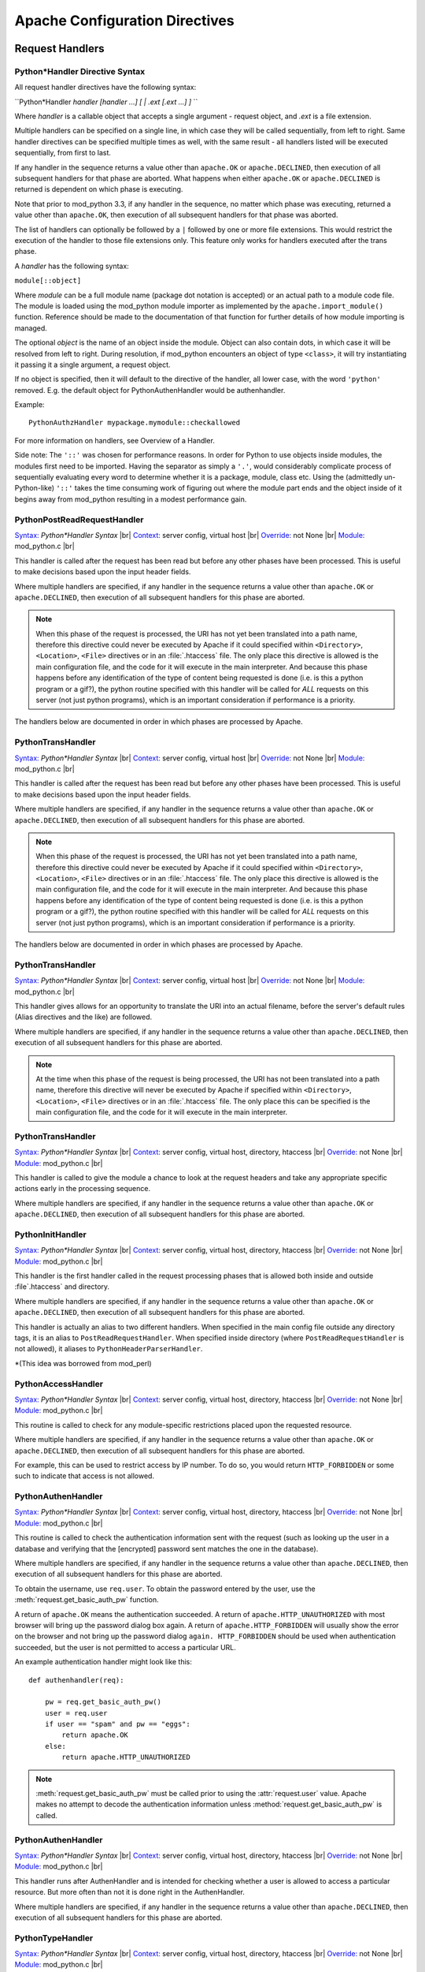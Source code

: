 
.. |br| raw:: html

   <br />

.. _directives:

*******************************
Apache Configuration Directives
*******************************

.. _dir-handlers:

Request Handlers
================

.. _dir-handlers-syn:

Python*Handler Directive Syntax
-------------------------------

.. index::
   single: Python*Handler Syntax


All request handler directives have the following syntax: 

``Python*Handler *handler [handler ...] [ | .ext [.ext ...] ]* ``

Where *handler* is a callable object that accepts a single argument -
request object, and *.ext* is a file extension.

Multiple handlers can be specified on a single line, in which case
they will be called sequentially, from left to right. Same handler
directives can be specified multiple times as well, with the same
result - all handlers listed will be executed sequentially, from first
to last.

If any handler in the sequence returns a value other than
``apache.OK`` or ``apache.DECLINED``, then execution of all subsequent
handlers for that phase are aborted. What happens when either
``apache.OK`` or ``apache.DECLINED`` is returned is dependent on which
phase is executing.

Note that prior to mod_python 3.3, if any handler in the sequence, no
matter which phase was executing, returned a value other than
``apache.OK``, then execution of all subsequent handlers for that phase
was aborted.

The list of handlers can optionally be followed by a ``|`` followed
by one or more file extensions. This would restrict the execution of
the handler to those file extensions only. This feature only works for
handlers executed after the trans phase.

A *handler* has the following syntax: 

``module[::object]``

Where *module* can be a full module name (package dot notation is
accepted) or an actual path to a module code file. The module is loaded
using the mod_python module importer as implemented by the
``apache.import_module()`` function. Reference should be made to
the documentation of that function for further details of how module
importing is managed.

The optional *object* is the name of an object inside the module.
Object can also contain dots, in which case it will be resolved from
left to right. During resolution, if mod_python encounters an object
of type ``<class>``, it will try instantiating it passing it a single
argument, a request object.

If no object is specified, then it will default to the directive of
the handler, all lower case, with the word ``'python'``
removed. E.g. the default object for PythonAuthenHandler would be
authenhandler.

Example::

   PythonAuthzHandler mypackage.mymodule::checkallowed

For more information on handlers, see Overview of a Handler.

Side note: The ``'::'`` was chosen for performance reasons. In order for
Python to use objects inside modules, the modules first need to be
imported. Having the separator as simply a ``'.'``, would considerably
complicate process of sequentially evaluating every word to determine
whether it is a package, module, class etc. Using the (admittedly
un-Python-like) ``'::'`` takes the time consuming work of figuring out
where the module part ends and the object inside of it begins away
from mod_python resulting in a modest performance gain.

.. _dir-handlers-prrh:

PythonPostReadRequestHandler
----------------------------

.. index::
   single: PythonPostReadRequestHandler

`Syntax: <http://httpd.apache.org/docs-2.4/mod/directive-dict.html#Syntax>`_ *Python\*Handler Syntax* |br|
`Context: <http://httpd.apache.org/docs-2.4/mod/directive-dict.html#Context>`_ server config, virtual host |br|
`Override: <http://httpd.apache.org/docs-2.4/mod/directive-dict.html#Override>`_ not None |br|
`Module: <http://httpd.apache.org/docs-2.4/mod/directive-dict.html#Module>`_ mod_python.c |br|


This handler is called after the request has been read but before any
other phases have been processed. This is useful to make decisions
based upon the input header fields.

Where multiple handlers are specified, if any handler in the sequence
returns a value other than ``apache.OK`` or ``apache.DECLINED``, then
execution of all subsequent handlers for this phase are aborted.

.. note::

   When this phase of the request is processed, the URI has not yet
   been translated into a path name, therefore this directive could
   never be executed by Apache if it could specified within
   ``<Directory>``, ``<Location>``, ``<File>`` directives or in an
   :file:`.htaccess` file. The only place this directive is allowed is
   the main configuration file, and the code for it will execute in
   the main interpreter. And because this phase happens before any
   identification of the type of content being requested is done
   (i.e. is this a python program or a gif?), the python routine
   specified with this handler will be called for *ALL* requests on
   this server (not just python programs), which is an important
   consideration if performance is a priority.

.. index::
   pair: phase; order

The handlers below are documented in order in which phases are
processed by Apache.

.. _dir-handlers-th:

PythonTransHandler
------------------

.. index::
   single: PythonTransHandler

`Syntax: <http://httpd.apache.org/docs-2.4/mod/directive-dict.html#Syntax>`_ *Python\*Handler Syntax* |br|
`Context: <http://httpd.apache.org/docs-2.4/mod/directive-dict.html#Context>`_ server config, virtual host |br|
`Override: <http://httpd.apache.org/docs-2.4/mod/directive-dict.html#Override>`_ not None |br|
`Module: <http://httpd.apache.org/docs-2.4/mod/directive-dict.html#Module>`_ mod_python.c |br|


This handler is called after the request has been read but before any
other phases have been processed. This is useful to make decisions
based upon the input header fields.

Where multiple handlers are specified, if any handler in the sequence
returns a value other than ``apache.OK`` or ``apache.DECLINED``, then
execution of all subsequent handlers for this phase are aborted.

.. note::

   When this phase of the request is processed, the URI has not yet
   been translated into a path name, therefore this directive could
   never be executed by Apache if it could specified within
   ``<Directory>``, ``<Location>``, ``<File>`` directives or in an
   :file:`.htaccess` file. The only place this directive is allowed is
   the main configuration file, and the code for it will execute in
   the main interpreter. And because this phase happens before any
   identification of the type of content being requested is done
   (i.e. is this a python program or a gif?), the python routine
   specified with this handler will be called for *ALL* requests on
   this server (not just python programs), which is an important
   consideration if performance is a priority.

.. index::
   pair: phase; order

The handlers below are documented in order in which phases are
processed by Apache.

.. _dir-handlers-th:

PythonTransHandler
------------------

.. index::
   single: PythonTransHandler



`Syntax: <http://httpd.apache.org/docs-2.4/mod/directive-dict.html#Syntax>`_ *Python\*Handler Syntax* |br|
`Context: <http://httpd.apache.org/docs-2.4/mod/directive-dict.html#Context>`_ server config, virtual host |br|
`Override: <http://httpd.apache.org/docs-2.4/mod/directive-dict.html#Override>`_ not None |br|
`Module: <http://httpd.apache.org/docs-2.4/mod/directive-dict.html#Module>`_ mod_python.c |br|

This handler gives allows for an opportunity to translate the URI into
an actual filename, before the server's default rules (Alias
directives and the like) are followed.

Where multiple handlers are specified, if any handler in the sequence
returns a value other than ``apache.DECLINED``, then execution of all
subsequent handlers for this phase are aborted.

.. note::

   At the time when this phase of the request is being processed, the
   URI has not been translated into a path name, therefore this
   directive will never be executed by Apache if specified within
   ``<Directory>``, ``<Location>``, ``<File>`` directives or in an
   :file:`.htaccess` file. The only place this can be specified is the
   main configuration file, and the code for it will execute in the
   main interpreter.

.. _dir-handlers-hph:

PythonTransHandler
------------------

.. index::
   single: PythonHeaderParserHandler

`Syntax: <http://httpd.apache.org/docs-2.4/mod/directive-dict.html#Syntax>`_ *Python\*Handler Syntax* |br|
`Context: <http://httpd.apache.org/docs-2.4/mod/directive-dict.html#Context>`_ server config, virtual host, directory, htaccess |br|
`Override: <http://httpd.apache.org/docs-2.4/mod/directive-dict.html#Override>`_ not None |br|
`Module: <http://httpd.apache.org/docs-2.4/mod/directive-dict.html#Module>`_ mod_python.c |br|


This handler is called to give the module a chance to look at the
request headers and take any appropriate specific actions early in the
processing sequence.

Where multiple handlers are specified, if any handler in the sequence
returns a value other than ``apache.OK`` or ``apache.DECLINED``, then
execution of all subsequent handlers for this phase are aborted.

.. _dir-handlers-pih:

PythonInitHandler
------------------

.. index::
   single: PythonInitHandler


`Syntax: <http://httpd.apache.org/docs-2.4/mod/directive-dict.html#Syntax>`_ *Python\*Handler Syntax* |br|
`Context: <http://httpd.apache.org/docs-2.4/mod/directive-dict.html#Context>`_ server config, virtual host, directory, htaccess |br|
`Override: <http://httpd.apache.org/docs-2.4/mod/directive-dict.html#Override>`_ not None |br|
`Module: <http://httpd.apache.org/docs-2.4/mod/directive-dict.html#Module>`_ mod_python.c |br|


This handler is the first handler called in the request processing
phases that is allowed both inside and outside :file`.htaccess` and
directory.

Where multiple handlers are specified, if any handler in the sequence
returns a value other than ``apache.OK`` or ``apache.DECLINED``, then
execution of all subsequent handlers for this phase are aborted.

This handler is actually an alias to two different handlers. When
specified in the main config file outside any directory tags, it is an
alias to ``PostReadRequestHandler``. When specified inside directory
(where ``PostReadRequestHandler`` is not allowed), it aliases to
``PythonHeaderParserHandler``.

*(This idea was borrowed from mod_perl)


.. _dir-handlers-ach:

PythonAccessHandler
------------------

.. index::
   single: PythonAccessHandler


`Syntax: <http://httpd.apache.org/docs-2.4/mod/directive-dict.html#Syntax>`_ *Python\*Handler Syntax* |br|
`Context: <http://httpd.apache.org/docs-2.4/mod/directive-dict.html#Context>`_ server config, virtual host, directory, htaccess |br|
`Override: <http://httpd.apache.org/docs-2.4/mod/directive-dict.html#Override>`_ not None |br|
`Module: <http://httpd.apache.org/docs-2.4/mod/directive-dict.html#Module>`_ mod_python.c |br|


This routine is called to check for any module-specific restrictions
placed upon the requested resource.

Where multiple handlers are specified, if any handler in the sequence
returns a value other than ``apache.OK`` or ``apache.DECLINED``, then
execution of all subsequent handlers for this phase are aborted.

For example, this can be used to restrict access by IP number. To do
so, you would return ``HTTP_FORBIDDEN`` or some such to indicate
that access is not allowed.

.. _dir-handlers-auh:

PythonAuthenHandler
-------------------

.. index::
   single: PythonAuthenHandler


`Syntax: <http://httpd.apache.org/docs-2.4/mod/directive-dict.html#Syntax>`_ *Python\*Handler Syntax* |br|
`Context: <http://httpd.apache.org/docs-2.4/mod/directive-dict.html#Context>`_ server config, virtual host, directory, htaccess |br|
`Override: <http://httpd.apache.org/docs-2.4/mod/directive-dict.html#Override>`_ not None |br|
`Module: <http://httpd.apache.org/docs-2.4/mod/directive-dict.html#Module>`_ mod_python.c |br|


This routine is called to check the authentication information sent
with the request (such as looking up the user in a database and
verifying that the [encrypted] password sent matches the one in the
database).

Where multiple handlers are specified, if any handler in the sequence
returns a value other than ``apache.DECLINED``, then execution of all
subsequent handlers for this phase are aborted.

To obtain the username, use ``req.user``. To obtain the password
entered by the user, use the :meth:`request.get_basic_auth_pw` function.

A return of ``apache.OK`` means the authentication succeeded. A return
of ``apache.HTTP_UNAUTHORIZED`` with most browser will bring up the
password dialog box again. A return of ``apache.HTTP_FORBIDDEN`` will
usually show the error on the browser and not bring up the password
dialog ``again. HTTP_FORBIDDEN`` should be used when authentication
succeeded, but the user is not permitted to access a particular URL.

An example authentication handler might look like this::

   def authenhandler(req):

       pw = req.get_basic_auth_pw()
       user = req.user     
       if user == "spam" and pw == "eggs":
           return apache.OK
       else:
           return apache.HTTP_UNAUTHORIZED

.. note::

   :meth:`request.get_basic_auth_pw` must be called prior to using the
   :attr:`request.user` value. Apache makes no attempt to decode the
   authentication information unless :method:`request.get_basic_auth_pw` is called.


.. _dir-handlers-auzh:

PythonAuthenHandler
-------------------

.. index::
   single: PythonAuthzHandler


`Syntax: <http://httpd.apache.org/docs-2.4/mod/directive-dict.html#Syntax>`_ *Python\*Handler Syntax* |br|
`Context: <http://httpd.apache.org/docs-2.4/mod/directive-dict.html#Context>`_ server config, virtual host, directory, htaccess |br|
`Override: <http://httpd.apache.org/docs-2.4/mod/directive-dict.html#Override>`_ not None |br|
`Module: <http://httpd.apache.org/docs-2.4/mod/directive-dict.html#Module>`_ mod_python.c |br|


This handler runs after AuthenHandler and is intended for checking
whether a user is allowed to access a particular resource. But more
often than not it is done right in the AuthenHandler.

Where multiple handlers are specified, if any handler in the sequence
returns a value other than ``apache.DECLINED``, then execution of all
subsequent handlers for this phase are aborted.

.. _dir-handlers-tph:

PythonTypeHandler
-------------------

.. index::
   single: PythonTypeHandler


`Syntax: <http://httpd.apache.org/docs-2.4/mod/directive-dict.html#Syntax>`_ *Python\*Handler Syntax* |br|
`Context: <http://httpd.apache.org/docs-2.4/mod/directive-dict.html#Context>`_ server config, virtual host, directory, htaccess |br|
`Override: <http://httpd.apache.org/docs-2.4/mod/directive-dict.html#Override>`_ not None |br|
`Module: <http://httpd.apache.org/docs-2.4/mod/directive-dict.html#Module>`_ mod_python.c |br|


This routine is called to determine and/or set the various document
type information bits, like Content-type (via ``r->content_type``),
language, et cetera.

Where multiple handlers are specified, if any handler in the sequence
returns a value other than ``apache.DECLINED``, then execution of all
subsequent handlers for this phase are aborted.


.. _dir-handlers-fuh:

PythonFixupHandler
-------------------

.. index::
   single: PythonFixupHandler


`Syntax: <http://httpd.apache.org/docs-2.4/mod/directive-dict.html#Syntax>`_ *Python\*Handler Syntax* |br|
`Context: <http://httpd.apache.org/docs-2.4/mod/directive-dict.html#Context>`_ server config, virtual host, directory, htaccess |br|
`Override: <http://httpd.apache.org/docs-2.4/mod/directive-dict.html#Override>`_ not None |br|
`Module: <http://httpd.apache.org/docs-2.4/mod/directive-dict.html#Module>`_ mod_python.c |br|


This routine is called to perform any module-specific fixing of header
fields, et cetera. It is invoked just before any content-handler.

Where multiple handlers are specified, if any handler in the sequence
returns a value other than ``apache.OK`` or ``apache.DECLINED``, then
execution of all subsequent handlers for this phase are aborted.

.. _dir-handlers-ph:

PythonHandler
-------------

.. index::
   single: PythonHandler


`Syntax: <http://httpd.apache.org/docs-2.4/mod/directive-dict.html#Syntax>`_ *Python\*Handler Syntax* |br|
`Context: <http://httpd.apache.org/docs-2.4/mod/directive-dict.html#Context>`_ server config, virtual host, directory, htaccess |br|
`Override: <http://httpd.apache.org/docs-2.4/mod/directive-dict.html#Override>`_ not None |br|
`Module: <http://httpd.apache.org/docs-2.4/mod/directive-dict.html#Module>`_ mod_python.c |br|


This is the main request handler. Many applications will only provide
this one handler.

Where multiple handlers are specified, if any handler in the sequence
returns a status value other than ``apache.OK`` or
``apache.DECLINED``, then execution of subsequent handlers for the phase
are skipped and the return status becomes that for the whole content
handler phase. If all handlers are run, the return status of the final
handler is what becomes the return status of the whole content handler
phase. Where that final status is ``apache.DECLINED``, Apache will fall
back to using the ``default-handler`` and attempt to serve up the target
as a static file.

.. _dir-handlers-plh:

PythonLogHandler
----------------

.. index::
   single: PythonLogHandler


`Syntax: <http://httpd.apache.org/docs-2.4/mod/directive-dict.html#Syntax>`_ *Python\*Handler Syntax* |br|
`Context: <http://httpd.apache.org/docs-2.4/mod/directive-dict.html#Context>`_ server config, virtual host, directory, htaccess |br|
`Override: <http://httpd.apache.org/docs-2.4/mod/directive-dict.html#Override>`_ not None |br|
`Module: <http://httpd.apache.org/docs-2.4/mod/directive-dict.html#Module>`_ mod_python.c |br|


This routine is called to perform any module-specific logging
activities.

Where multiple handlers are specified, if any handler in the sequence
returns a value other than ``apache.OK`` or ``apache.DECLINED``, then
execution of all subsequent handlers for this phase are aborted.

.. _dir-handlers-pch:

PythonCleanupHandler
--------------------

.. index::
   single: PythonCleanupHandler


`Syntax: <http://httpd.apache.org/docs-2.4/mod/directive-dict.html#Syntax>`_ *Python\*Handler Syntax* |br|
`Context: <http://httpd.apache.org/docs-2.4/mod/directive-dict.html#Context>`_ server config, virtual host, directory, htaccess |br|
`Override: <http://httpd.apache.org/docs-2.4/mod/directive-dict.html#Override>`_ not None |br|
`Module: <http://httpd.apache.org/docs-2.4/mod/directive-dict.html#Module>`_ mod_python.c |br|


This is the very last handler, called just before the request object
is destroyed by Apache.

Unlike all the other handlers, the return value of this handler is
ignored. Any errors will be logged to the error log, but will not be
sent to the client, even if PythonDebug is On.

This handler is not a valid argument to the ``rec.add_handler()``
function. For dynamic clean up registration, use
``req.register_cleanup()``.

Once cleanups have started, it is not possible to register more of
them. Therefore, ``req.register_cleanup()`` has no effect within this
handler.

Cleanups registered with this directive will execute *after* cleanups
registered with ``req.register_cleanup()``.

.. _dir-filter:

Filters
=======

.. _dir-filter-if:

PythonInputFilter
-----------------

.. index::
   single: PythonInputFilter


`Syntax: <http://httpd.apache.org/docs-2.4/mod/directive-dict.html#Syntax>`_ PythonInputFilter handler name |br|
`Context: <http://httpd.apache.org/docs-2.4/mod/directive-dict.html#Context>`_ server config |br|
`Module: <http://httpd.apache.org/docs-2.4/mod/directive-dict.html#Module>`_ mod_python.c |br|


Registers an input filter *handler* under name *name*. *Handler* is a
module name optionally followed ``::`` and a callable object name. If
callable object name is omitted, it will default to
``'inputfilter'``. *Name* is the name under which the filter is
registered, by convention filter names are usually in all caps.

The *module* referred to by the handler can be a full module name
(package dot notation is accepted) or an actual path to a module code file.
The module is loaded using the mod_python module importer as implemented by
the :func:`apache.import_module` function. Reference should be made to the
documentation of that function for further details of how module importing
is managed.

To activate the filter, use the ``AddInputFilter`` directive.

.. _dir-filter-of:

PythonOutputFilter
------------------

.. index::
   single: PythonOutputFilter


`Syntax: <http://httpd.apache.org/docs-2.4/mod/directive-dict.html#Syntax>`_ PythonOutputFilter handler name |br|
`Context: <http://httpd.apache.org/docs-2.4/mod/directive-dict.html#Context>`_ server config |br|
`Module: <http://httpd.apache.org/docs-2.4/mod/directive-dict.html#Module>`_ mod_python.c |br|


Registers an output filter *handler* under name *name*. *handler* is a
module name optionally followed ``::`` and a callable object name. If
callable object name is omitted, it will default to
``'outputfilter'``. *name* is the name under which the filter is
registered, by convention filter names are usually in all caps.

The *module* referred to by the handler can be a full module name
(package dot notation is accepted) or an actual path to a module code file.
The module is loaded using the mod_python module importer as implemented by
the :func:`apache.import_module` function. Reference should be made to the
documentation of that function for further details of how module importing
is managed.

To activate the filter, use the ``AddOutputFilter`` directive.

.. _dir-conn:

Connection Handler
==================

.. _dir-conn-ch:

PythonConnectionHandler
-----------------------

.. index::
   single: PythonConnectionHandler


`Syntax: <http://httpd.apache.org/docs-2.4/mod/directive-dict.html#Syntax>`_ PythonConnectionHandler handler |br|
`Context: <http://httpd.apache.org/docs-2.4/mod/directive-dict.html#Context>`_ server config |br|
`Module: <http://httpd.apache.org/docs-2.4/mod/directive-dict.html#Module>`_ mod_python.c |br|


Specifies that the connection should be handled with *handler*
connection handler. *handler* will be passed a single argument -
the connection object.

*Handler* is a module name optionally followed ``::`` and a
callable object name. If callable object name is omitted, it will
default to ``'connectionhandler'``.

The *module* can be a full module name (package dot notation is
accepted) or an absolute path to a module code file. The module is loaded
using the mod_python module importer as implemented by the
:func:`apache.import_module` function. Reference should be made to the
documentation of that function for further details of how module importing
is managed.

.. _dir-other:

Other Directives
==================

.. _dir-other-epd:

PythonEnablePdb
---------------

.. index::
   single: PythonEnablePdb


`Syntax: <http://httpd.apache.org/docs-2.4/mod/directive-dict.html#Syntax>`_ PythonEnablePdb {On, Off} |br|
`Default: <http://httpd.apache.org/docs-2.4/mod/directive-dict.html#Default>`_ PythonEnablePdb Off |br|
`Context: <http://httpd.apache.org/docs-2.4/mod/directive-dict.html#Context>`_ server config, virtual host, directory, htaccess |br|
`Override: <http://httpd.apache.org/docs-2.4/mod/directive-dict.html#Override>`_ not None |br|
`Module: <http://httpd.apache.org/docs-2.4/mod/directive-dict.html#Module>`_ mod_python.c |br|


When On, mod_python will execute the handler functions within the
Python debugger pdb using the :func:`pdb.runcall` function.

Because pdb is an interactive tool, start httpd from the command line
with the ``-DONE_PROCESS`` option when using this directive. As soon as
your handler code is entered, you will see a Pdb prompt allowing you
to step through the code and examine variables.

.. _dir-other-pd:

PythonDebug
-----------

.. index::
   single: PythonDebug

`Syntax: <http://httpd.apache.org/docs-2.4/mod/directive-dict.html#Syntax>`_ PythonDebug {On, Off} |br|
`Default: <http://httpd.apache.org/docs-2.4/mod/directive-dict.html#Default>`_ PythonDebug Off |br|
`Context: <http://httpd.apache.org/docs-2.4/mod/directive-dict.html#Context>`_ server config, virtual host, directory, htaccess |br|
`Override: <http://httpd.apache.org/docs-2.4/mod/directive-dict.html#Override>`_ not None |br|
`Module: <http://httpd.apache.org/docs-2.4/mod/directive-dict.html#Module>`_ mod_python.c |br|


Normally, the traceback output resulting from uncaught Python errors
is sent to the error log. With PythonDebug On directive specified, the
output will be sent to the client (as well as the log), except when
the error is :exc:`IOError` while writing, in which case it will go
to the error log.

This directive is very useful during the development process. It is
recommended that you do not use it production environment as it may
reveal to the client unintended, possibly sensitive security
information.

.. _dir-other-pimp:

PythonImport
------------

.. index::
   single: PythonImport

`Syntax: <http://httpd.apache.org/docs-2.4/mod/directive-dict.html#Syntax>`_ PythonImport *module* *interpreter_name* |br|
`Context: <http://httpd.apache.org/docs-2.4/mod/directive-dict.html#Context>`_ server config |br|
`Module: <http://httpd.apache.org/docs-2.4/mod/directive-dict.html#Module>`_ mod_python.c |br|


Tells the server to import the Python module module at process startup
under the specified interpreter name. The import takes place at child
process initialization, so the module will actually be imported once for
every child process spawned.

The *module* can be a full module name (package dot notation is
accepted) or an absolute path to a module code file. The module is loaded
using the mod_python module importer as implemented by the
:func:`apache.import_module` function. Reference should be made to
the documentation of that function for further details of how module
importing is managed.

The ``PythonImport`` directive is useful for initialization tasks that
could be time consuming and should not be done at the time of processing a
request, e.g. initializing a database connection. Where such initialization
code could fail and cause the importing of the module to fail, it should be
placed in its own function and the alternate syntax used:

``PythonImport *module::function* *interpreter_name*``

The named function will be called only after the module has been imported
successfully. The function will be called with no arguments.

.. note::

   At the time when the import takes place, the configuration is not
   completely read yet, so all other directives, including
   PythonInterpreter have no effect on the behavior of modules
   imported by this directive. Because of this limitation, the
   interpreter must be specified explicitly, and must match the name
   under which subsequent requests relying on this operation will
   execute. If you are not sure under what interpreter name a request
   is running, examine the :attr:`request.interpreter` member of the request
   object.

See also Multiple Interpreters. 

.. _dir-other-ipd:

PythonInterpPerDirectory
------------------------

.. index::
   single: PythonInterpPerDirectory

`Syntax: <http://httpd.apache.org/docs-2.4/mod/directive-dict.html#Syntax>`_ PythonInterpPerDirectory {On, Off} |br|
`Default: <http://httpd.apache.org/docs-2.4/mod/directive-dict.html#Default>`_ PythonInterpPerDirectory Off |br|
`Context: <http://httpd.apache.org/docs-2.4/mod/directive-dict.html#Context>`_ server config, virtual host, directory, htaccess |br|
`Override: <http://httpd.apache.org/docs-2.4/mod/directive-dict.html#Override>`_ not None |br|
`Module: <http://httpd.apache.org/docs-2.4/mod/directive-dict.html#Module>`_ mod_python.c |br|


Instructs mod_python to name subinterpreters using the directory of
the file in the request (``req.filename``) rather than the the
server name. This means that scripts in different directories will
execute in different subinterpreters as opposed to the default policy
where scripts in the same virtual server execute in the same
subinterpreter, even if they are in different directories.

For example, assume there is a
:file:`/directory/subdirectory`. :file:`/directory` has an
``.htaccess`` file with a ``PythonHandler`` directive.
:file:`/directory/subdirectory` doesn't have an ``.htaccess``. By
default, scripts in :file:`/directory` and
:file:`/directory/subdirectory` would execute in the same interpreter
assuming both directories are accessed via the same virtual
server. With ``PythonInterpPerDirectory``, there would be two
different interpreters, one for each directory.

.. note::

   In early phases of the request prior to the URI translation
   (PostReadRequestHandler and TransHandler) the path is not yet known
   because the URI has not been translated. During those phases and
   with PythonInterpPerDirectory on, all python code gets executed in
   the main interpreter. This may not be exactly what you want, but
   unfortunately there is no way around this.


.. seealso::
   
   :ref:`pyapi-interps` Mulitple Interpreters ZZZ
       for more information


.. _dir-other-ipdv:

PythonInterpPerDirective
------------------------

.. index::
   single: PythonInterpPerDirective

`Syntax: <http://httpd.apache.org/docs-2.4/mod/directive-dict.html#Syntax>`_ PythonInterpPerDirective {On, Off} |br|
`Default: <http://httpd.apache.org/docs-2.4/mod/directive-dict.html#Default>`_ PythonInterpPerDirective Off |br|
`Context: <http://httpd.apache.org/docs-2.4/mod/directive-dict.html#Context>`_ server config, virtual host, directory, htaccess |br|
`Override: <http://httpd.apache.org/docs-2.4/mod/directive-dict.html#Override>`_ not None |br|
`Module: <http://httpd.apache.org/docs-2.4/mod/directive-dict.html#Module>`_ mod_python.c |br|


Instructs mod_python to name subinterpreters using the directory in
which the Python*Handler directive currently in effect was
encountered.

For example, assume there is a
:file:`/directory/subdirectory`. :file:`/directory` has an ``.htaccess``
file with a ``PythonHandler`` directive.  :file:`/directory/subdirectory`
has another :file:`.htaccess` file with another ``PythonHandler``. By
default, scripts in :file:`/directory` and
:file:`/directory/subdirectory` would execute in the same interpreter
assuming both directories are in the same virtual server. With
``PythonInterpPerDirective``, there would be two different interpreters,
one for each directive.

.. seealso::

   :ref:`pyapi-interps` Mulitple Interpreters ZZZ
       for more information

.. _dir-other-pi:

PythonInterpreter
-----------------

.. index::
   single: PythonInterpreter

`Syntax: <http://httpd.apache.org/docs-2.4/mod/directive-dict.html#Syntax>`_ PythonInterpreter *name* |br|
`Context: <http://httpd.apache.org/docs-2.4/mod/directive-dict.html#Context>`_ server config, virtual host, directory, htaccess |br|
`Override: <http://httpd.apache.org/docs-2.4/mod/directive-dict.html#Override>`_ not None |br|
`Module: <http://httpd.apache.org/docs-2.4/mod/directive-dict.html#Module>`_ mod_python.c |br|


Forces mod_python to use interpreter named *name*, overriding the
default behaviour or behaviour dictated by
:ref:`dir-other-ipd` ZZZ ``PythonInterpPerDirectory`` or
:ref:`dir-other-ipdv` ZZZ ``PythonInterpPerDirective`` directive.

This directive can be used to force execution that would normally
occur in different subinterpreters to run in the same one. When
specified in the DocumentRoot, it forces the whole server to run in one
subinterpreter.

.. seealso::

   :ref:`pyapi-interps` Mulitple Interpreters ZZZ
       for more information

.. _dir-other-phm:

PythonHandlerModule
-------------------

.. index::
   single: PythonHandlerModule

`Syntax: <http://httpd.apache.org/docs-2.4/mod/directive-dict.html#Syntax>`_ PythonHandlerModule *module* |br|
`Context: <http://httpd.apache.org/docs-2.4/mod/directive-dict.html#Context>`_ server config, virtual host, directory, htaccess |br|
`Override: <http://httpd.apache.org/docs-2.4/mod/directive-dict.html#Override>`_ not None |br|
`Module: <http://httpd.apache.org/docs-2.4/mod/directive-dict.html#Module>`_ mod_python.c |br|


PythonHandlerModule can be used an alternative to Python*Handler
directives. The module specified in this handler will be searched for
existence of functions matching the default handler function names,
and if a function is found, it will be executed.

For example, instead of::

   PythonAuthenHandler mymodule
   PythonHandler mymodule
   PythonLogHandler mymodule


one can simply use::

   PythonHandlerModule mymodule


.. _dir-other-par:

PythonAutoReload
----------------

.. index::
   single: PythonAutoReload

`Syntax: <http://httpd.apache.org/docs-2.4/mod/directive-dict.html#Syntax>`_ PythonAutoReload {On, Off} |br|
`Default: <http://httpd.apache.org/docs-2.4/mod/directive-dict.html#Default>`_ PythonAutoReload On |br|
`Context: <http://httpd.apache.org/docs-2.4/mod/directive-dict.html#Context>`_ server config, virtual host, directory, htaccess |br|
`Override: <http://httpd.apache.org/docs-2.4/mod/directive-dict.html#Override>`_ not None |br|
`Module: <http://httpd.apache.org/docs-2.4/mod/directive-dict.html#Module>`_ mod_python.c |br|


If set to Off, instructs mod_python not to check the modification date
of the module file. 

By default, mod_python checks the time-stamp of the file and reloads
the module if the module's file modification date is later than the
last import or reload. This way changed modules get automatically
reimported, eliminating the need to restart the server for every
change.

Disabling autoreload is useful in production environment where the
modules do not change; it will save some processing time and give a
small performance gain.

.. _dir-other-pomz:

PythonOptimize
--------------

.. index::
   single: PythonOptimize

`Syntax: <http://httpd.apache.org/docs-2.4/mod/directive-dict.html#Syntax>`_ PythonOptimize {On, Off} |br|
`Default: <http://httpd.apache.org/docs-2.4/mod/directive-dict.html#Default>`_ PythonOptimize Off |br|
`Context: <http://httpd.apache.org/docs-2.4/mod/directive-dict.html#Context>`_ server config |br|
`Module: <http://httpd.apache.org/docs-2.4/mod/directive-dict.html#Module>`_ mod_python.c |br|


Enables Python optimization. Same as the Python ``-O`` option.

.. _dir-other-po:

PythonOption
------------

.. index::
   single: PythonOption

`Syntax: <http://httpd.apache.org/docs-2.4/mod/directive-dict.html#Syntax>`_ PythonOption key [value] |br|
`Context: <http://httpd.apache.org/docs-2.4/mod/directive-dict.html#Context>`_ server config, virtual host, directory, htaccess |br|
`Override: <http://httpd.apache.org/docs-2.4/mod/directive-dict.html#Override>`_ not None |br|
`Module: <http://httpd.apache.org/docs-2.4/mod/directive-dict.html#Module>`_ mod_python.c |br|


Assigns a key value pair to a table that can be later retrieved by the
:meth:`request.get_options` function. This is useful to pass information
between the apache configuration files (:file:`httpd.conf`,
:file:`.htaccess`, etc) and the Python programs. If the value is omitted or empty (``""``),
then the key is removed from the local configuration.

Reserved PythonOption Keywords
^^^^^^^^^^^^^^^^^^^^^^^^^^^^^^

Some ``PythonOption`` keywords are used for configuring various aspects of
mod_python. Any keyword starting with mod_python.\* should be considered
as reserved for internal mod_python use.

Users are encouraged to use their own namespace qualifiers when creating
add-on modules, and not pollute the global namespace.

The following PythonOption keys are currently used by mod_python.

| mod_python.legacy.importer
| mod_python.mutex_directory
| mod_python.mutex_locks
| mod_python.psp.cache_database_filename
| mod_python.session.session_type
| mod_python.session.cookie_name
| mod_python.session.application_domain
| mod_python.session.application_path
| mod_python.session.database_directory
| mod_python.dbm_session.database_filename
| mod_python.dbm_session.database_directory
| mod_python.file_session.enable_fast_cleanup
| mod_python.file_session.verify_session_timeout
| mod_python.file_session.cleanup_grace_period
| mod_python.file_session.cleanup_time_limit
| mod_python.file_session.database_directory

| session *Deprecated in 3.3, use mod_python.session.session_type*
| ApplicationPath *Deprecated in 3.3, use mod_python.session.application_path*
| session_cookie_name *Deprecated in 3.3, use mod_python.session.cookie_name*
| session_directory *Deprecated in 3.3, use mod_python.session.database_directory*
| session_dbm *Deprecated in 3.3, use mod_python.dbm_session.database_filename*
| session_cleanup_time_limit *Deprecated in 3.3, use mod_python.file_session.cleanup_time_limit*
| session_fast_cleanup *Deprecated in 3.3, use mod_python.file_session.enable_fast_cleanup*
| session_grace_period *Deprecated in 3.3, use mod_python.file_session.cleanup_grace_period*
| session_verify_cleanup *Deprecated in 3.3, use mod_python.file_session.cleanup_session_timeout*
| PSPDbmCache *Deprecated in 3.3, use mod_python.psp.cache_database_filename*


.. _dir-other-pp:

PythonPath
----------

.. index::
   single: PythonPath

`Syntax: <http://httpd.apache.org/docs-2.4/mod/directive-dict.html#Syntax>`_ PythonPath *path* |br|
`Context: <http://httpd.apache.org/docs-2.4/mod/directive-dict.html#Context>`_ server config, virtual host, directory, htaccess |br|
`Override: <http://httpd.apache.org/docs-2.4/mod/directive-dict.html#Override>`_ not None |br|
`Module: <http://httpd.apache.org/docs-2.4/mod/directive-dict.html#Module>`_ mod_python.c |br|


PythonPath directive sets the PythonPath. The path must be specified
in Python list notation, e.g.::

   PythonPath "['/usr/local/lib/python2.0', '/usr/local/lib/site_python', '/some/other/place']"

The path specified in this directive will replace the path, not add to
it. However, because the value of the directive is evaled, to append a
directory to the path, one can specify something like::

   PythonPath "sys.path+['/mydir']"

Mod_python tries to minimize the number of evals associated with the
PythonPath directive because evals are slow and can negatively impact
performance, especially when the directive is specified in an
:file:`.htaccess` file which gets parsed at every hit. Mod_python will
remember the arguments to the PythonPath directive in the un-evaled
form, and before evaling the value it will compare it to the
remembered value. If the value is the same, no action is
taken. Because of this, you should not rely on the directive as a way
to restore the pythonpath to some value if your code changes it.

.. note::

   This directive should not be used as a security measure since the
   Python path is easily manipulated from within the scripts.









